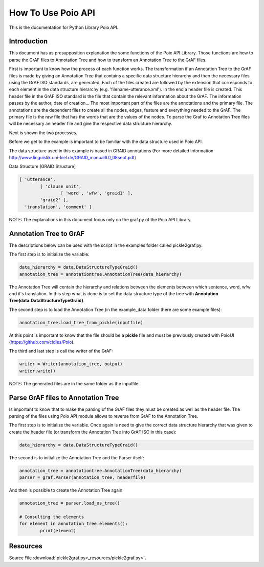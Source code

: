 *******************
How To Use Poio API
*******************

This is the documentation for Python Library Poio API.

Introduction
============  

This document has as presupposition explanation the some functions of the Poio API Library. Those functions are how to parse the GrAF files to Annotation Tree and how to transform an Annotation Tree to the GrAF files.

First is important to know how the process of each function works.
The transformation if an Annotation Tree to the GrAF files is made by giving an Annotation Tree that contains a specific data structure hierarchy and then the necessary files using the GrAF ISO standards, are generated. Each of the files created are followed by the extension that corresponds to each element in the data structure hierarchy (e.g. 'filename-utterance.xml'). In the end a header file is created.
This header file in the GrAF ISO standard is the file that contain the relevant information about the GrAF. The information passes by the author, date of creation... The most important part of the files are the annotations and the primary file. The annotations are the dependent files to create all the nodes, edges, feature and everything needed to the GrAF. The primary file is the raw file that has the words that are the values of the nodes.
To parse the Graf to Annotation Tree files will be necessary an header file and give the respective data structure hierarchy.

Next is shown the two processes.

Before we get to the example is important to be familiar with the data structure used in Poio API.

The data structure used in this example is based in GRAID annotations (For more detailed information http://www.linguistik.uni-kiel.de/GRAID_manual6.0_08sept.pdf)

Data Structure [GRAID Structure]

.. code-block:: python

	[ 'utterance',
		[ 'clause unit',
			[ 'word', 'wfw', 'graid1' ],
		'graid2' ],
	  'translation', 'comment' ]

NOTE: The explanations in this document focus only on the graf.py of the Poio API Library.

Annotation Tree to GrAF
=======================

The descriptions below can be used with the script in the examples folder called pickle2graf.py.

The first step is to initialize the variable:

.. code-block:: python

	data_hierarchy = data.DataStructureTypeGraid()
	annotation_tree = annotationtree.AnnotationTree(data_hierarchy)

The Annotation Tree will contain the hierarchy and relations between the elements between which sentence, word, wfw and it's translation.
In this step what is done is to set the data structure type of the tree with **Annotation Tree(data.DataStructureTypeGraid)**.

The second step is to load the Annotation Tree (in the example_data folder there are some example files):

.. code-block:: python

	annotation_tree.load_tree_from_pickle(inputfile)

At this point is important to know that the file should be a **pickle** file and must be previously created with PoioUI (https://github.com/cidles/Poio).

The third and last step is call the writer of the GrAF:

.. code-block:: python

	writer = Writer(annotation_tree, output)
	writer.write()

NOTE: The generated files are in the same folder as the inputfile.

Parse GrAF files to Annotation Tree
===================================
		
Is important to know that to make the parsing of the GrAF files they must be created as well as the header file.
The parsing of the files using Poio API module allows to reverse from GrAF to the Annotation Tree.


The first step is to initialize the variable. Once again is need to give the correct data structure hierarchy that was given to create the header file (or transform the Annotation Tree into GrAF ISO in this case):

.. code-block:: python

	data_hierarchy = data.DataStructureTypeGraid()

The second is to initialize the Annotation Tree and the Parser itself:

.. code-block:: python

	annotation_tree = annotationtree.AnnotationTree(data_hierarchy)
	parser = graf.Parser(annotation_tree, headerfile)

And then is possible to create the Annotation Tree again:

.. code-block:: python

	annotation_tree = parser.load_as_tree()
	
	# Consulting the elements
	for element in annotation_tree.elements():
		print(element)

Resources
=========
Source File :download:`pickle2graf.py<_resources/pickle2graf.py>`.